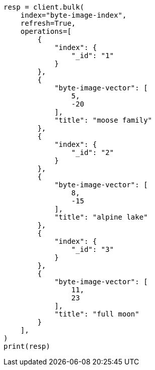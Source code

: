 // This file is autogenerated, DO NOT EDIT
// search/search-your-data/knn-search.asciidoc:213

[source, python]
----
resp = client.bulk(
    index="byte-image-index",
    refresh=True,
    operations=[
        {
            "index": {
                "_id": "1"
            }
        },
        {
            "byte-image-vector": [
                5,
                -20
            ],
            "title": "moose family"
        },
        {
            "index": {
                "_id": "2"
            }
        },
        {
            "byte-image-vector": [
                8,
                -15
            ],
            "title": "alpine lake"
        },
        {
            "index": {
                "_id": "3"
            }
        },
        {
            "byte-image-vector": [
                11,
                23
            ],
            "title": "full moon"
        }
    ],
)
print(resp)
----

